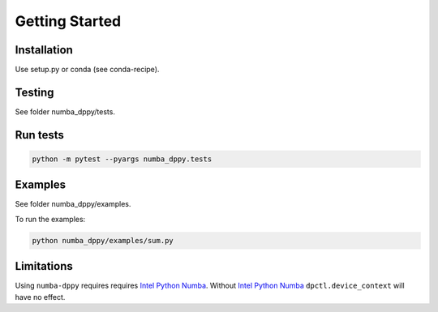 
Getting Started
===============

Installation
------------

Use setup.py or conda (see conda-recipe).

Testing
-------

See folder numba_dppy/tests.

Run tests
---------

.. code-block:: bash

    python -m pytest --pyargs numba_dppy.tests


Examples
--------

See folder numba_dppy/examples.

To run the examples:

.. code-block:: bash

    python numba_dppy/examples/sum.py

Limitations
-----------

Using ``numba-dppy`` requires requires `Intel Python Numba`_.
Without `Intel Python Numba`_ ``dpctl.device_context`` will have no effect.

.. _`Intel Python Numba`: https://github.com/IntelPython/numba
